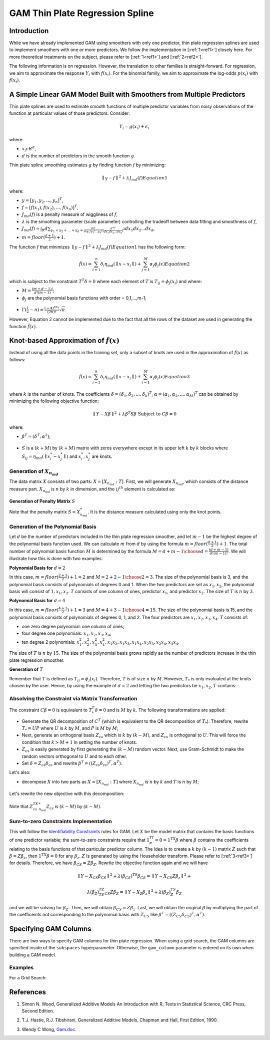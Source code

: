 GAM Thin Plate Regression Spline
--------------------------------

Introduction
~~~~~~~~~~~~

While we have already implemented GAM using smoothers with only one predictor, thin plate regression splines are used to implement smoothers with one or more predictors. We follow the implementation in [:ref:`1<ref1>`] closely here. For more theoretical treatments on the subject, please refer to [:ref:`1<ref1>`] and [:ref:`2<ref2>`]. 

The following information is on regression. However, the translation to other families is straight-forward. For regression, we aim to approximate the response :math:`Y_i` with :math:`f(x_i)`. For the binomial family, we aim to approximate the log-odds :math:`p(x_i)` with :math:`f(x_i)`.

A Simple Linear GAM Model Built with Smoothers from Multiple Predictors
~~~~~~~~~~~~~~~~~~~~~~~~~~~~~~~~~~~~~~~~~~~~~~~~~~~~~~~~~~~~~~~~~~~~~~~

Thin plate splines are used to estimate smooth functions of multiple predictor variables from noisy observations of the function at particular values of those predictors. Consider:

	.. math::

	 Y_i = g(x_i) + \epsilon_i

where:

- :math:`x_i\epsilon R^d`,
- :math:`d` is the number of predictors in the smooth function :math:`g`.

Thin plate spline smoothing estimates :math:`g` by finding function :math:`f` by minimizing:

	.. math::

	 {\parallel{y-f}\parallel}^2 + \lambda J_{md}(f)  Equation 1

where:

- :math:`y = [y_1,y_2,...,y_n]^T`,
- :math:`f = [f(x_1),f(x_2),...,f(x_n)]^T`,
- :math:`J_{md}(f)` is a penalty measure of wiggliness of :math:`f`,
- :math:`\lambda` is the smoothing parameter (scale parameter) controlling the tradeoff between data fitting and smoothness of :math:`f`,
- :math:`J_{md}(f) = {\int_R{d\sum_{\gamma_1+\gamma_2+...+\gamma_d={\frac{m!}{m \gamma_1! \gamma_2!...\gamma_d!}}{({\frac{d^mf}{dx_1dx_2...dx_d}})}^2}}}dx_1 dx_2...dx_d`, 
- :math:`m = floor(\frac{d+1}{2})+1`.

The function :math:`f` that minimizes :math:`{\parallel{y-f}\parallel}^2 + \lambda J_{md}(f) Equation 1` has the following form:

	.. math::

	 {\hat{f}}(x) = {\sum_{i=1}^n}\delta_i \eta_{md}({\parallel{x-x_i}\parallel}) + {\sum_{j=1}^M}\alpha_j \phi_j (x) Equation 2

which is subject to the constraint :math:`T^T\delta = 0` where each element of :math:`T` is :math:`T_{ij} = \phi_j (x_i)` and where:

- :math:`M = {\frac{(m+d-1)!}{d!(m-1)}}`;
- :math:`\phi_j` are the polynomial basis functions with order = 0,1,...,m-1;

.. figure:: ../images/gam_constraint.png
	:scale: 50%

- :math:`\Gamma ({\frac{1}{2}}-n) = {\frac{(-4)^nn!}{(2n)!}}{\sqrt \pi}`.

However, Equation 2 cannot be implemented due to the fact that all the rows of the dataset are used in generating the function :math:`{\hat{f}}(x)`.

Knot-based Approximation of :math:`{\hat{f}}(x)`
~~~~~~~~~~~~~~~~~~~~~~~~~~~~~~~~~~~~~~~~~~~~~~~~

Instead of using all the data points in the training set, only a subset of knots are used in the approximation of :math:`{\hat{f}}(x)` as follows:

	.. math::

	 {\hat{f}}(x) = {\sum_{i=1}^k}\delta_i \eta_{md}({\parallel{x-x_i}\parallel})+{\sum_{j=1}^M}\alpha_j \phi_j (x) Equation 3

where :math:`k` is the number of knots. The coefficients :math:`\delta = (\delta_1,\delta_2,...,\delta_k)^T`, :math:`\alpha = (\alpha_1, \alpha_2,..., \alpha_M)^T` can be obtained by minimizing the following objective function:

	.. math::

	 {\parallel{Y-X\beta}\parallel}^2 + \lambda \beta^T S\beta {\text{ Subject to }} C\beta = 0

where:

- :math:`\beta^T = (\delta^T , \alpha^2)`;

.. figure:: ../images/gam_chi_matrix.png
	:scale: 50%

- :math:`S` is a :math:`(k+M)` by :math:`(k+M)` matrix with zeros everywhere except in its upper left :math:`k` by :math:`k` blocks where :math:`S_{ij} = \eta_{md} ({\parallel{x_i^*-x_j^*}\parallel})` and :math:`x_i^*,x_j^*` are knots.

.. figure:: ../images/gam_c_matrix.png
	:scale: 50%

Generation of :math:`X_{n_{md}}`
''''''''''''''''''''''''''''''''

The data matrix :math:`X` consists of two parts: :math:`X = [X_{n_{md}}:T]`. First, we will generate :math:`X_{n_{md}}`, which consists of the distance measure part. :math:`X_{n_{md}}` is :math:`n` by :math:`k` in dimension, and the :math:`ij^{th}` element is calculated as:

	.. figure:: ../images/ijth_element.png
		:scale: 50%

**Generation of Penalty Matrix** :math:`S`

Note that the penalty matrix :math:`S=X_{n_{md}}^*`. It is the distance measure calculated using only the knot points.

Generation of the Polynomial Basis
''''''''''''''''''''''''''''''''''

Let :math:`d` be the number of predictors included in the thin plate regression smoother, and let :math:`m-1` be the highest degree of the polynomial basis function used. We can calculate :math:`m` from :math:`d` by using the formula :math:`m=floor(\frac{d+1}{2})+1`. The total number of polynomial basis function :math:`M` is determined by the formula :math:`M={{d+m-1} \choose {d}} = {\frac{(d+m-1)}{d!(m-1)!}}`. We will illustrate how this is done with two examples:

**Polynomial Basis for** :math:`d=2`

In this case, :math:`m=floor({\frac{2+1}{2}})+1=2` and :math:`M={{2+2-1} \choose {2}} = 3`. The size of the polynomial basis is 3, and the polynomial basis consists of polynomials of degrees 0 and 1. When the two predictors are set as :math:`x_1,x_2`, the polynomial basis will consist of :math:`1,x_1,x_2`. :math:`T` consists of one column of ones, predictor :math:`x_1`, and predictor :math:`x_2`. The size of :math:`T` is :math:`n` by :math:`3`.

**Polynomial Basis for** :math:`d=4`

In this case, :math:`m=floor({\frac{4+1}{2}})+1=3` and :math:`M={{4+3-1} \choose {4}}=15`. The size of the polynomial basis is 15, and the polynomial basis consists of polynomials of degrees 0, 1, and 2. The four predictors are :math:`x_1,x_2,x_3,x_4`. :math:`T` consists of:

- one zero degree polynomial: one column of ones;
- four degree one polynomials: :math:`x_1,x_2,x_3,x_4`;
- ten degree 2 polynomials: :math:`x_1^2, x_2^2, x_3^2, x_4^2, x_1x_2, {x_1}{x_3}, {x_1}{x_4}, {x_2}{x_3}, {x_2}{x_4}, {x_3}{x_4}`.

The size of :math:`T` is :math:`n` by :math:`15`. The size of the polynomial basis grows rapidly as the number of predictors increase in the thin plate regression smoother.

**Generation of** :math:`T`

Remember that :math:`T` is defined as :math:`T_{ij} = \phi_j (x_i)`. Therefore, :math:`T` is of size :math:`n` by :math:`M`. However, :math:`T_*` is only evaluated at the knots chosen by the user. Hence, by using the example of :math:`d=2` and letting the two predictors be :math:`x_1,x_2`, :math:`T` contains:

	.. figure:: ../images/gam_t_matrix.png
		:scale: 70%

Absolving the Constraint via Matrix Transformation
''''''''''''''''''''''''''''''''''''''''''''''''''

The constraint :math:`C\beta =0` is equivalent to :math:`T_*^T\delta =0` and is :math:`M` by :math:`k`. The following transformations are applied:

- Generate the QR decomposition of :math:`C^T` (which is equivalent to the QR decomposition of :math:`T_*`). Therefore, rewrite :math:`T_* =UP` where :math:`U` is :math:`k` by :math:`M`, and :math:`P` is :math:`M` by :math:`M`;
- Next, generate an orthogonal basis :math:`Z_{cs}` which is :math:`k` by :math:`(k-M)`, and :math:`Z_{cs}` is orthogonal to :math:`U`. This will force the condition that :math:`k>M+1` in setting the number of knots.
- :math:`Z_{cs}` is easily generated by first generating the :math:`(k-M)` random vector. Next, use Gram-Schmidt to make the random vectors orthogonal to :math:`U` and to each other.
- Set :math:`\delta =Z_{cs}\delta_{cs}` and rewrite :math:`\beta^T =((Z_{cs}\delta_{cs})^T,\alpha^T)`.

Let's also:

- decompose :math:`X` into two parts as :math:`X=[X_{n_{md}}:T]` where :math:`X_{n_{md}}` is :math:`n` by :math:`k` and :math:`T` is :math:`n` by :math:`M`;

.. figure:: ../images/gam_decomposition.png
	:scale: 50%

Let's rewrite the new objective with this decomposition:

	.. figure:: ../images/gam_decomp_obj.png

Note that :math:`Z_{cs}^TX_{n_{md}}^*Z_{cs}` is :math:`(k-M)` by :math:`(k-M)`.

Sum-to-zero Constraints Implementation
''''''''''''''''''''''''''''''''''''''

This will follow the `Identifiability Constraints <gam.html#identifiability-constraints>`__ rules for GAM. Let :math:`X` be the model matrix that contains the basis functions of one predictor variable; the sum-to-zero constraints require that :math:`1^Tf_p=0=1^TX\beta` where :math:`\beta` contains the coefficients relating to the basis functions of that particular predictor column. The idea is to create a :math:`k` by :math:`(k-1)` matrix :math:`Z` such that :math:`\beta =Z\beta_z`, then :math:`1^TX\beta =0` for any :math:`\beta_z`. :math:`Z` is generated by using the Householder transform. Please refer to [:ref:`3<ref3>`] for details. Therefore, we have :math:`\beta_{CS}=Z\beta_Z`. Rewrite the objective function again and we will have 

	.. math::

	 {\parallel{Y-X_{CS}\beta_{CS}}\parallel}^2+\lambda(\beta_{CS})^TS\beta_{CS} = 
	 {\parallel{Y-X_{CS}Z\beta_z}\parallel}^2+

	.. math::

	 \lambda(\beta_Z)^TZ^TS_{CS}Z\beta_Z = {\parallel{Y-X_Z\beta_z}\parallel}^2+\lambda (\beta_Z)^TS_Z\beta_Z

and we will be solving for :math:`\beta_Z`. Then, we will obtain :math:`\beta_{CS}=Z\beta_z`. Last, we will obtain the original :math:`\beta` by multiplying the part of the coefficeints not corresponding to the polynomial basis with :math:`Z_{CS}` like :math:`\beta^T =((Z_{CS}\delta_{CS})^T,\alpha^T)`.

Specifying GAM Columns
~~~~~~~~~~~~~~~~~~~~~~

There are two ways to specify GAM columns for thin plate regression. When using a grid search, the GAM columns are specified inside of the ``subspaces`` hyperparameter. Otherwise, the ``gam_column`` parameter is entered on its own when building a GAM model.

Examples
''''''''

.. tabs::
	.. code-tab:: r R

		# Import the train and test datasets:
		train <- h2o.importFile("https://s3.amazonaws.com/h2o-public-test-data/smalldata/glm_test/gaussian_20cols_10000Rows.csv")
		test <- h2o.importFile("https://s3.amazonaws.com/h2o-public-test-data/smalldata/glm_test/gaussian_20cols_10000Rows.csv")

		# Set the factors:
		train$C1 <- h2o.asfactor(train$C1)
		train$C2 <- h2o.asfactor(train$C2)
		test$C1 <- h2o.asfactor(test$C1)
		test$C2 <- h2o.asfactor(test$C2)

		# Set the predictors, response, and GAM columns:
		predictors <- c("C1", "C2")
		response = "C21"
		gam_col1 <- c("C11", c("C12", "C13"), 
								c("C14", "C15", "C16"), 
								"C17", "C18")

		# Build and train the model:
		gam_model <- h2o.gam(x = predictors, y = response, 
												 gam_columns = gam_col1, 
												 training_frame = train, 
												 validation_frame = test, 
												 family = "gaussian", 
												 lambda_search = TRUE)

		# Retrieve the coefficients:
		coefficients <- h2o.coef(gam_model)


	.. code-tab: python

		# blah blah

For a Grid Search:

	.. tabs::
		..code-tab:: r R

			# Import the train dataset:
			train <- h2o.importFile("https://s3.amazonaws.com/h2o-public-test-data/smalldata/gam_test/synthetic_20Cols_gaussian_20KRows.csv")




References
~~~~~~~~~~

.. _ref1:

1. Simon N. Wood, Generalized Additive Models An Introduction with R, Texts in Statistical Science, CRC Press, Second Edition.

.. _ref2:

2. T.J. Hastie, R.J. Tibshirani, Generalized Additive Models, Chapman and Hall, First Edition, 1990.

.. _ref3:

3. Wendy C Wong, `Gam.doc. <gam.html>`__

